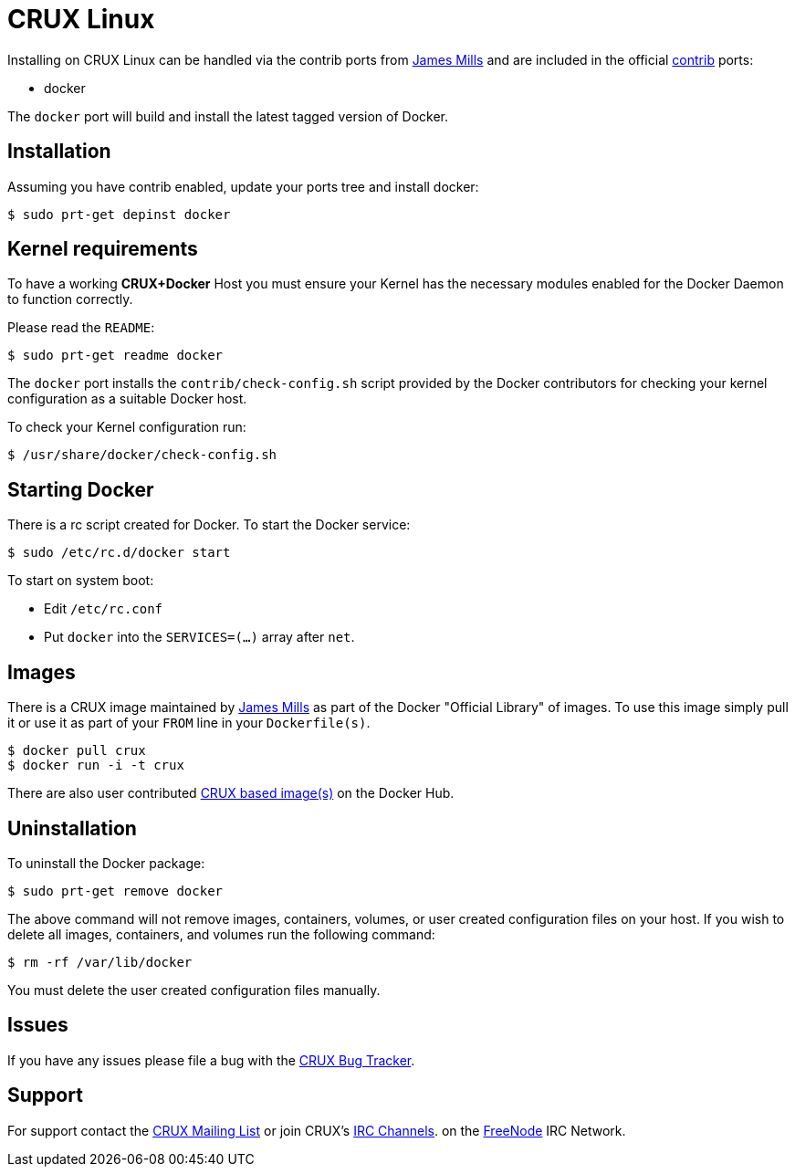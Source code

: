 = CRUX Linux

Installing on CRUX Linux can be handled via the contrib ports from
http://prologic.shortcircuit.net.au/[James Mills] and are included in the
official http://crux.nu/portdb/?a=repo&q=contrib[contrib] ports:

* docker

The `docker` port will build and install the latest tagged version of Docker.

== Installation

Assuming you have contrib enabled, update your ports tree and install docker:

----
$ sudo prt-get depinst docker
----

== Kernel requirements

To have a working *CRUX+Docker* Host you must ensure your Kernel has
the necessary modules enabled for the Docker Daemon to function correctly.

Please read the `README`:

----
$ sudo prt-get readme docker
----

The `docker` port installs the `contrib/check-config.sh` script
provided by the Docker contributors for checking your kernel
configuration as a suitable Docker host.

To check your Kernel configuration run:

----
$ /usr/share/docker/check-config.sh
----

== Starting Docker

There is a rc script created for Docker. To start the Docker service:

----
$ sudo /etc/rc.d/docker start
----

To start on system boot:

* Edit `/etc/rc.conf`
* Put `docker` into the `SERVICES=(...)` array after `net`.

== Images

There is a CRUX image maintained by http://prologic.shortcircuit.net.au/[James Mills]
as part of the Docker "Official Library" of images. To use this image simply pull it
or use it as part of your `FROM` line in your `Dockerfile(s)`.

----
$ docker pull crux
$ docker run -i -t crux
----

There are also user contributed https://registry.hub.docker.com/repos/crux/[CRUX based image(s)] on the Docker Hub.

== Uninstallation

To uninstall the Docker package:

----
$ sudo prt-get remove docker
----

The above command will not remove images, containers, volumes, or user created
configuration files on your host. If you wish to delete all images, containers,
and volumes run the following command:

----
$ rm -rf /var/lib/docker
----

You must delete the user created configuration files manually.

== Issues

If you have any issues please file a bug with the
http://crux.nu/bugs/[CRUX Bug Tracker].

== Support

For support contact the http://crux.nu/Main/MailingLists[CRUX Mailing List]
or join CRUX's http://crux.nu/Main/IrcChannels[IRC Channels]. on the
http://freenode.net/[FreeNode] IRC Network.